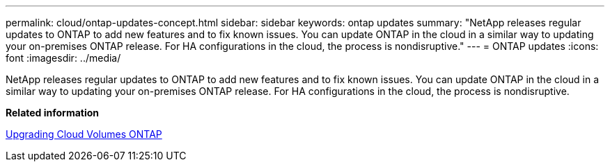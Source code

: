 ---
permalink: cloud/ontap-updates-concept.html
sidebar: sidebar
keywords: ontap updates
summary: "NetApp releases regular updates to ONTAP to add new features and to fix known issues. You can update ONTAP in the cloud in a similar way to updating your on-premises ONTAP release. For HA configurations in the cloud, the process is nondisruptive."
---
= ONTAP updates
:icons: font
:imagesdir: ../media/

[.lead]
NetApp releases regular updates to ONTAP to add new features and to fix known issues. You can update ONTAP in the cloud in a similar way to updating your on-premises ONTAP release. For HA configurations in the cloud, the process is nondisruptive.

*Related information*

https://docs.netapp.com/us-en/occm/task_updating_ontap_cloud.html#ways-to-update-cloud-volumes-ontap[Upgrading Cloud Volumes ONTAP]
